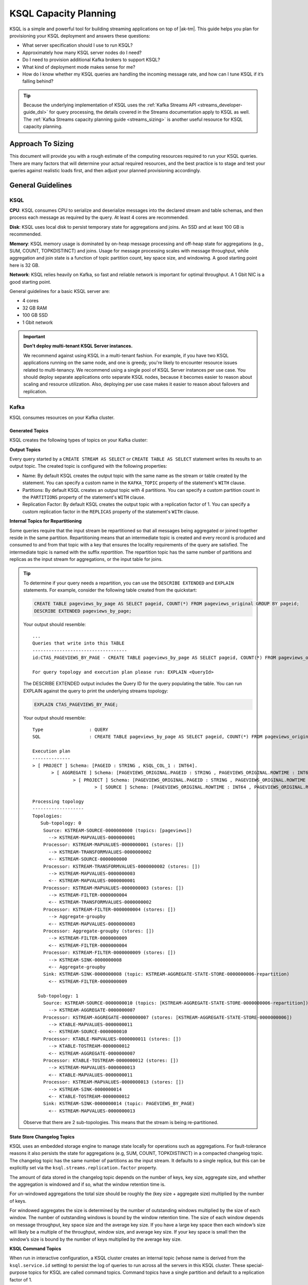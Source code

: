 .. _ksql_capacity_planning:

======================
KSQL Capacity Planning
======================

KSQL is a simple and powerful tool for building streaming applications on top of |ak-tm|. This guide helps you plan for provisioning your KSQL deployment and answers these questions:

- What server specification should I use to run KSQL?
- Approximately how many KSQL server nodes do I need?
- Do I need to provision additional Kafka brokers to support KSQL?
- What kind of deployment mode makes sense for me?
- How do I know whether my KSQL queries are handling the incoming message rate, and how can I tune KSQL if it’s falling behind?

.. tip:: Because the underlying implementation of KSQL uses the :ref:`Kafka Streams API
         <streams_developer-guide_dsl>`  for query
         processing, the details covered in the Streams documentation apply to KSQL as well. The :ref:`Kafka
         Streams capacity planning guide <streams_sizing>`
         is another useful resource for KSQL capacity planning.

Approach To Sizing
==================

This document will provide you with a rough estimate of the computing resources required to run your KSQL queries. There are many factors that will determine your actual required resources, and the best practice is to stage and test your queries against realistic loads first, and then adjust your planned provisioning accordingly.

General Guidelines
==================

KSQL
----

**CPU**: KSQL consumes CPU to serialize and deserialize messages into the declared stream and table schemas, and then process each message as required by the query. At least 4 cores are recommended.

**Disk**: KSQL uses local disk to persist temporary state for aggregations and joins. An SSD and at least 100 GB is recommended.

**Memory**: KSQL memory usage is dominated by on-heap message processing and off-heap state for aggregations (e.g., SUM, COUNT, TOPKDISTINCT) and joins. Usage for message processing scales with message throughput, while aggregation and join state is a function of topic partition count, key space size, and windowing. A good starting point here is 32 GB.

**Network**: KSQL relies heavily on Kafka, so fast and reliable network is important for optimal throughput. A 1 Gbit NIC is a good starting point.

General guidelines for a basic KSQL server are:

- 4 cores
- 32 GB RAM
- 100 GB SSD
- 1 Gbit network

.. important:: **Don't deploy multi-tenant KSQL Server instances.**

   We recommend against using KSQL in a multi-tenant fashion. For example, if you
   have two KSQL applications running on the same node, and one is greedy, you're
   likely to encounter resource issues related to multi-tenancy. We recommend
   using a single pool of KSQL Server instances per use case. You should deploy
   separate applications onto separate KSQL nodes, because it becomes easier to
   reason about scaling and resource utilization. Also, deploying per use case
   makes it easier to reason about failovers and replication.

Kafka
-----

KSQL consumes resources on your Kafka cluster.

Generated Topics
++++++++++++++++

KSQL creates the following types of topics on your Kafka cluster:

**Output Topics**

Every query started by a ``CREATE STREAM AS SELECT`` or ``CREATE TABLE AS SELECT`` statement writes its results to an output topic. The created topic is configured with the following properties:

- Name: By default KSQL creates the output topic with the same name as the stream or table created by the statement. You can specify a custom name in the ``KAFKA_TOPIC`` property of the statement's ``WITH`` clause.
- Partitions: By default KSQL creates an output topic with 4 partitions. You can specify a custom partition count in the ``PARTITIONS`` property of the statement's ``WITH`` clause.
- Replication Factor: By default KSQL creates the output topic with a replication factor of 1. You can specify a custom replication factor in the ``REPLICAS`` property of the statement's ``WITH`` clause.

**Internal Topics for Repartitioning**

Some queries require that the input stream be repartitioned so that all messages being aggregated or joined together reside in the same partition. Repartitioning means that an intermediate topic is created and every record is produced and consumed to and from that topic with a key that ensures the locality requirements of the query are satisfied. The intermediate topic is named with the suffix *repartition*. The repartition topic has the same number of partitions and replicas as the input stream for aggregations, or the input table for joins.

.. tip::
    To determine if your query needs a repartition, you can use the ``DESCRIBE EXTENDED`` and ``EXPLAIN`` statements.
    For example, consider the following table created from the quickstart:

    .. code:: sql

        CREATE TABLE pageviews_by_page AS SELECT pageid, COUNT(*) FROM pageviews_original GROUP BY pageid;
        DESCRIBE EXTENDED pageviews_by_page;
        
    Your output should resemble:

    ::

        ...
        Queries that write into this TABLE
        -----------------------------------
        id:CTAS_PAGEVIEWS_BY_PAGE - CREATE TABLE pageviews_by_page AS SELECT pageid, COUNT(*) FROM pageviews_original GROUP BY pageid;

        For query topology and execution plan please run: EXPLAIN <QueryId>

    The DESCRIBE EXTENDED output includes the Query ID for the query populating the table. You can run EXPLAIN against the query to print the underlying streams topology:

    .. code:: text

        EXPLAIN CTAS_PAGEVIEWS_BY_PAGE;

    Your output should resemble:

    ::

        Type                 : QUERY
        SQL                  : CREATE TABLE pageviews_by_page AS SELECT pageid, COUNT(*) FROM pageviews_original GROUP BY pageid;

        Execution plan
        --------------
        > [ PROJECT ] Schema: [PAGEID : STRING , KSQL_COL_1 : INT64].
               > [ AGGREGATE ] Schema: [PAGEVIEWS_ORIGINAL.PAGEID : STRING , PAGEVIEWS_ORIGINAL.ROWTIME : INT64 , KSQL_AGG_VARIABLE_0 : INT64].
                       > [ PROJECT ] Schema: [PAGEVIEWS_ORIGINAL.PAGEID : STRING , PAGEVIEWS_ORIGINAL.ROWTIME : INT64].
                               > [ SOURCE ] Schema: [PAGEVIEWS_ORIGINAL.ROWTIME : INT64 , PAGEVIEWS_ORIGINAL.ROWKEY : STRING , PAGEVIEWS_ORIGINAL.VIEWTIME : INT64 , PAGEVIEWS_ORIGINAL.USERID : STRING , PAGEVIEWS_ORIGINAL.PAGEID : STRING].

        Processing topology
        -------------------
        Topologies:
           Sub-topology: 0
            Source: KSTREAM-SOURCE-0000000000 (topics: [pageviews])
              --> KSTREAM-MAPVALUES-0000000001
            Processor: KSTREAM-MAPVALUES-0000000001 (stores: [])
              --> KSTREAM-TRANSFORMVALUES-0000000002
              <-- KSTREAM-SOURCE-0000000000
            Processor: KSTREAM-TRANSFORMVALUES-0000000002 (stores: [])
              --> KSTREAM-MAPVALUES-0000000003
              <-- KSTREAM-MAPVALUES-0000000001
            Processor: KSTREAM-MAPVALUES-0000000003 (stores: [])
              --> KSTREAM-FILTER-0000000004
              <-- KSTREAM-TRANSFORMVALUES-0000000002
            Processor: KSTREAM-FILTER-0000000004 (stores: [])
              --> Aggregate-groupby
              <-- KSTREAM-MAPVALUES-0000000003
            Processor: Aggregate-groupby (stores: [])
              --> KSTREAM-FILTER-0000000009
              <-- KSTREAM-FILTER-0000000004
            Processor: KSTREAM-FILTER-0000000009 (stores: [])
              --> KSTREAM-SINK-0000000008
              <-- Aggregate-groupby
            Sink: KSTREAM-SINK-0000000008 (topic: KSTREAM-AGGREGATE-STATE-STORE-0000000006-repartition)
              <-- KSTREAM-FILTER-0000000009
        
          Sub-topology: 1
            Source: KSTREAM-SOURCE-0000000010 (topics: [KSTREAM-AGGREGATE-STATE-STORE-0000000006-repartition])
              --> KSTREAM-AGGREGATE-0000000007
            Processor: KSTREAM-AGGREGATE-0000000007 (stores: [KSTREAM-AGGREGATE-STATE-STORE-0000000006])
              --> KTABLE-MAPVALUES-0000000011
              <-- KSTREAM-SOURCE-0000000010
            Processor: KTABLE-MAPVALUES-0000000011 (stores: [])
              --> KTABLE-TOSTREAM-0000000012
              <-- KSTREAM-AGGREGATE-0000000007
            Processor: KTABLE-TOSTREAM-0000000012 (stores: [])
              --> KSTREAM-MAPVALUES-0000000013
              <-- KTABLE-MAPVALUES-0000000011
            Processor: KSTREAM-MAPVALUES-0000000013 (stores: [])
              --> KSTREAM-SINK-0000000014
              <-- KTABLE-TOSTREAM-0000000012
            Sink: KSTREAM-SINK-0000000014 (topic: PAGEVIEWS_BY_PAGE)
              <-- KSTREAM-MAPVALUES-0000000013

    Observe that there are 2 sub-topologies. This means that the stream is being re-partitioned.

**State Store Changelog Topics**

KSQL uses an embedded storage engine to manage state locally for operations such as aggregations. For fault-tolerance reasons it also persists the state for aggregations (e.g, SUM, COUNT, TOPKDISTINCT) in a compacted changelog topic. The changelog topic has the same number of partitions as the input stream. It defaults to a single replica, but this can be explicitly set via the ``ksql.streams.replication.factor`` property.

The amount of data stored in the changelog topic depends on the number of keys, key size, aggregate size, and whether the aggregation is windowed and if so, what the window retention time is. 

For un-windowed aggregations the total size should be roughly the (key size + aggregate size) multiplied by the number of keys.

For windowed aggregates the size is determined by the number of outstanding windows multiplied by the size of each window. The number of outstanding windows  is bound by the window retention time. The size of each window depends on message throughput, key space size and the average key size. If you have a large key space then each window’s size will likely be a multiple of the throughput, window size, and average key size. If your key space is small then the window’s size is bound by the number of keys multiplied by the average key size.

**KSQL Command Topics**

When run in interactive configuration, a KSQL cluster creates an internal topic (whose name is derived from the ``ksql.service.id`` setting) to persist the log of queries to run across all the servers in this KSQL cluster. These special-purpose topics for KSQL are called command topics.  Command topics have a single partition and default to a replication factor of 1.

.. note::

   Headless mode deployments don't have a command topic.

Consumption and Production
++++++++++++++++++++++++++

You might need to provision additional Kafka brokers to accommodate KSQL production and consumption to and from your Kafka cluster.

Minimally, each query consumes each record from an input Kafka topic and produces records to an output Kafka topic.

Some queries require that the input stream be repartitioned so that all messages being aggregated or joined together reside in the same partition. Each repartition produces and consumes every record.

Finally, stateful queries such as aggregations and joins produce records to a changelog topic for their respective state stores. 

Important Sizing Factors
========================

This section describes the important factors to consider when scoping out your KSQL deployment.

**Throughput**: In general, higher throughput requires more resources.

**Query Types**: Your realized throughput will largely be a function of the type of queries you run. You can think of KSQL queries as falling into these categories:

- Project/Filter, e.g. ``SELECT <columns> FROM <table/stream> WHERE <condition>``
- Joins
- Aggregations, e.g. ``SUM, COUNT, TOPK, TOPKDISTINCT``

A project/filter query reads records from an input stream or table, may filter the records according to some predicate, and performs stateless transformations on the columns before writing out records to a sink stream or table. Project/filter queries require the fewest resources. For a single project/filter query running on an instance provisioned as recommended above you can expect to realize from ~40 MB/second up to the rate supported by your network. The throughput largely depends on the average message size and complexity. Processing small messages with many columns is CPU intensive and will saturate your CPU. Processing large messages with fewer columns requires less CPU and KSQL will start saturating the network for such workloads.

Stream-table joins read and write to Kafka Streams state stores and require around twice the CPU of project/filter. Though Kafka Streams state stores are stored on disk, it is recommended that you provision sufficient memory to keep the working set memory-resident to avoid expensive disk i/os. So expect around half the throughput and expect to provision higher-memory instances.

Aggregations read from and may write to a state store for every record. They consume around twice the CPU of joins. The CPU required increases if the aggregation uses a window as the state store must be updated for every window.

**Number of Queries**: The available resources on a server are shared across all queries. So expect that the processing throughput per server will decrease proportionally with the number of queries it is executing (see the notes on vertically and horizontally scaling a KSQL cluster in this document to add more processing capacity in such situations) . Furthermore, KSQL queries run as Kafka Streams applications. Each query starts its own Kafka Streams worker threads, and uses its own consumers and producers. This adds a little bit of CPU overhead per query. You should avoid running a large number of queries on one KSQL cluster. Instead, use interactive mode to play with your data and develop sets of queries that function together. Then, run these in their own headless cluster. Check out the :ref:`Recommendations and Best Practices <ksql_sizing_best>` section for more details.

**Data Schema**: KSQL handles mapping serialized Kafka records to columns in a stream or table’s schema. In general, more complex schemas with a higher ratio of columns to bytes of data require more CPU to process.

**Number of Partitions**: Kafka Streams creates one RocksDB state store instance for aggregations and joins for every topic partition processed by a given KSQL server. Each RocksDB state store instance has a memory overhead of 50 MB for its cache plus the data actually stored.

**Key Space**: For aggregations and joins, Kafka Streams/RocksDB will try and keep the working set of a state store in memory to avoid I/O operations. If there are many keys then this will require more memory. It also makes reads and writes to the state store more expensive. Note that the size of the data in a state store is not limited by memory (RAM) but only by available disk space on a KSQL server.

.. _ksql_sizing_best:

Recommendations and Best Practices
==================================

Interactive KSQL Servers vs Non-Interactive (“Headless”) Servers 
----------------------------------------------------------------

By default, KSQL servers are configured for interactive use, which means you can use the KSQL CLI to interact with a KSQL cluster in order to, for example, execute new queries. Interactive KSQL usage allows for easy and quick iterative development and testing of your KSQL queries via the KSQL CLI.

You can also :ref:`configure the servers for headless, non-interactive operation <restrict-ksql-interactive>`, where servers collaboratively run only a predefined list of queries. The result is essentially an elastic, fault-tolerant, and distributed stream processing application that communicates to the outside world by reading from and writing to Kafka topics.  Sizing, deploying, and managing in this scenario is similar to a :ref:`Kafka Streams application <kafka_streams>`. You should integrate KSQL deployments with your own CI/CD pipeline, for example, to version-control the .sql file.

Here are some guidelines for choosing between the configuration types:

- For production deployments, headless, non-interactive KSQL clusters are recommended. This configuration provides the best isolation and, unlike interactive KSQL clusters, minimizes the likelihood of operator error and human mistakes.
- For exploring and experimenting with your data, interactive KSQL clusters are recommended. With this method you can quickly create queries for your use case that will function as a streaming “application” to produce meaningful results. You can then run this “application” with headless, non-interactive KSQL clusters in production.
- For interactive KSQL usage, you should deploy an interactive KSQL cluster per project or per team instead of a single, large KSQL cluster for your organization.

.. _ksql-capacity-planning-scaling:

Scaling KSQL
------------

You can scale KSQL by adding more capacity per server (i.e., vertically) or by adding more servers (i.e., horizontally). You can elastically scale KSQL clusters during live operations without loss of data. For example, you can add and remove KSQL servers to increase or decrease processing capacity. When scaling vertically, configure servers with a larger number of stream threads. For more information, see :ref:`ksql-streams-num-streams-threads`. If you are scaling past eight cores, it’s generally recommended to scale horizontally by adding servers.

Similar to Kafka Streams, KSQL throughput scales well as resources are added, if your Kafka topics have enough partitions to increase parallelism. For example, if your input topic has five partitions, the maximum parallelism is also five; a maximum of five cores/threads would execute a query on this topic in parallel. If you want to increase the maximum level of parallelism, you must increase the number of partitions that are being processed by using one of these methods:

- Re-partition your input data into a new stream with the ``CREATE STREAM AS SELECT`` statement and then write subsequent
  queries against the repartitioned stream. Also, if you want to save storage space in your Kafka cluster, consider
  lowering the data retention configuration for that underlying stream topic.
- Increase the number of partitions in the input topic.

To scale KSQL horizontally, run additional KSQL servers with the same ``ksql.service.id``
and ``ksql.streams.bootstrap.servers`` settings.

You can add KSQL Server instances continuously to scale load horizontally, as
long as there are more partitions than consumers.

How to Know When to Scale
+++++++++++++++++++++++++

If KSQL cannot keep up with the production rate of your Kafka topics, it will start to fall behind in processing the incoming data. Consumer lag is the Kafka terminology for describing how much a Kafka consumer including KSQL has fallen behind. It’s important to monitor consumer lag on your topics and add resources if you observe that the lag is growing. :ref:`control_center` is the recommended tool for monitoring. You can also check out :ref:`Kafka documentation <kafka_monitoring>` for details on metrics exposed by Kafka that can be used to monitor lag.

Mixed Workloads
+++++++++++++++

Your workload may involve multiple queries, perhaps with some feeding data into others in a streaming pipeline. For example, a project/filter to transform some data that is then aggregated. Monitoring consumer lag of each query’s input topic is especially important for such workloads. KSQL currently does not have a mechanism to guarantee resource utilization fairness between queries. So a faster query like a project/filter may “starve” a more expensive query like a windowed aggregate if the production rate into the source topics is high. If this happens you will observe growing lag on the source topic for the more expensive queries and very low throughput to their sink topics.

You can fix this situation by using either of these methods:

- Tune the cheaper queries to consume less CPU by decreasing ``kafka.streams.num.threads`` for that query.
- Add resources to reduce the per-CPU usage of the cheaper queries, which in turn will increase the throughput for the
  more expensive queries.

Examples
========

This section provides sizing scenarios with examples of how to think about sizing. These examples analyze a stream of
pageview events.

.. note:: The environment and numbers in this section are hypothetical and only meant for illustration purposes. You should perform your own benchmarking and testing to match your use cases and environments.

The examples assume the following DDL statements to declare the schema for the input data:

.. code:: sql

    CREATE STREAM pageviews_original
        (viewtime BIGINT, userid VARCHAR, pageid VARCHAR, client_ip INT, url VARCHAR, duration BIGINT, from_url VARCHAR, analytics VARCHAR)
        WITH (kafka_topic='pageviews', value_format=’JSON’, KEY=’userid’);

    CREATE TABLE users (registertime BIGINT, gender VARCHAR, city INT, country INT, userid VARCHAR, email VARCHAR)
        WITH (kafka_topic='users', value_format='JSON', key = 'userid');

These assumptions are also made:

- The production rate into the ``pageviews`` topic is 50 MB/s.
- The messages in ``pageviews`` average 256 bytes.
- The ``pageviews`` topic has 64 partitions.
- The messages are in JSON format. Serialization to JSON adds some space overhead. You can assume an extra 25% to account for this.

Scenario 1: Project/Filter Only (Stateless Queries)
---------------------------------------------------

In this scenario my application is a single project/filter query that tries to capture meaningful pageviews by filtering
out all the views that lasted less than 10 seconds:

.. code:: sql

    CREATE STREAM pageviews_meaningful
        WITH (PARTITIONS=64) AS
        SELECT *
        FROM pageviews_original
        WHERE duration > 10;

KSQL
++++

The example pageviews messages are under 256 bytes. For smaller messages, in this hypothetical environment, you can assume
each 4-core KSQL server is CPU bound at around 50 MB/s. This throughput can be managed with a single KSQL server. For
increased fault-tolerance, you can run a second server.

Project/Filter is stateless, and therefore does not have to account for state store memory. 8 GB are recommended for
the Java heap space for record processing.

KSQL uses the network to consume records from the Kafka input topic and produce records to the output topic. In this example
query 50 MB/s are received. If you assume that 90% of the page views are meaningful, then you would produce 45 MB/s as output.

Kafka
+++++

On the Kafka side you would need to provision for the additional production and consumption bandwidth as calculated above.
Additionally, you would need to account for the output topic itself, which would add 64 partitions to the Kafka cluster.

Scenario 2: Large Messages
--------------------------

In this example the same query as scenario 1 is performed, but each message is 8 KB. For larger messages, each KSQL node is usually
network bound, instead of CPU bound. One node with a 1 Gb/s should be able to manage the original 50 MB/s (400 Mb/s) of
throughput coming into the ``pageviews_original`` topic. You can assume the production throughput is larger at 256 MB/s.
A 1 Gb/s full-duplex NIC can handle 1 Gb/s, or 128 MB/s in each direction. You can estimate 2-3 KSQL nodes are required
to manage this load.

Scenario 3: More Advanced Usage
-------------------------------

In this example, the messages are 256 bytes and you want to enrich ``pageviews_meaningful`` with information about the user,
and then count up views by city:

.. code:: sql

    CREATE STREAM pageviews_meaningful_with_user_info
        WITH (PARTITIONS=64) AS
        SELECT pv.viewtime, pv.userid, pv.pageid, pv.client_ip, pv.url, pv.duration, pv.from_url, u.city, u.country, u.gender, u.email
        FROM pageviews_meaningful pv LEFT JOIN users u ON pv.userid = u.userid;

    CREATE TABLE pageview_counts_by_city
        WITH (PARTITIONS=64) AS
        SELECT country, city, count(*)
        FROM pageviews_meaningful_with_user_info
        GROUP BY country, city;

KSQL
++++

Since the example messages are small, you can expect KSQL to be CPU-bound. To estimate the throughput from each KSQL server, first estimate the throughput each query would get from a single server if run in isolation. The rule-of-thumb heuristic is that the join will consume about twice the CPU of the project/filter. In this hypothetical environment, you can estimate 25 MB/s for it. Aggregations consume around twice the CPU of joins, so you can estimate 12.5 MB/s for the query populating ``pageview_counts_by_city``.

To estimate the cumulative throughput from this pipeline, you can use the following:

- The KSQL nodes are CPU-bound and for a query to process R bytes/second each byte consumes 1/R CPU-seconds.
- 3 queries with rates R1, R2, and R3 are processing one record for each query, which takes 1/R1 + 1/R2 + 1/R3 CPU-seconds.
- The expected throughput should be 1/(1/R1 + 1/R2 + 1/R3).

Calculating these rates gives an expected throughput of approximately 7.7 MB/s. So you would need about seven 4-core KSQL nodes.

To calculate how much memory is required per server, consider the following:
- You should reserve 8 GB for the Java heap. 
- You must account for up-front state store memory overhead. 

Across the join and aggregate, create 128 state store instances, one for each partition. Each state store allocates a 50 
MB cache, which adds up to 6.25 GB total, and therefore a little under 1 GB per KSQL server.

To make joins as fast as possible, you should make sure that the users table fits in the page cache. To estimate the size
of users, you need to know the number of registered users and the size of each user record and key. Each entry in the user
table contains a registertime (13 bytes), gender(1 byte), city ID (10 bytes), country ID (10 bytes), user ID (32 bytes),
and email (32 bytes). This adds up to a total of 98 bytes. With JSON overhead, you can estimate 123 bytes. The key for
the table is the user ID, which is estimated at 32 bytes. If your site has 100,000,000 registered users, it will require
approximately 14.4 GB to store your whole table, and about 2.1 GB per KSQL server.

To make aggregation as fast as possible, you should ensure that all of the aggregates fit in the page cache. To estimate
the size of the aggregates, you need the number of aggregates and the size of the state required to store each one. Each
aggregate requires storing a country ID (10 bytes), city ID (10 bytes) and count (20 bytes), adding up to 40 bytes. With
overhead, you can estimate 50 bytes. The number of the aggregates is the number of cities with registered users. You can
estimate 50,000 cities. To store all the aggregates will require approximately 2.4 MB of memory, which is negligible.

Each KSQL server should have at least about 12 GB of memory.

Kafka
+++++

KSQL would create 5 new topics (3 output topics, 1 repartition topic, and 1 changelog topic), each with 64 partitions.
You would have to account for 256 additional partitions in the Kafka cluster.

